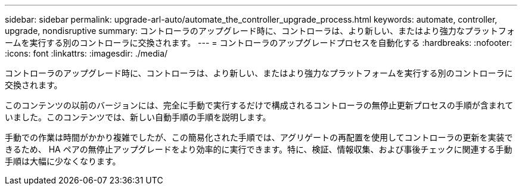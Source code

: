---
sidebar: sidebar 
permalink: upgrade-arl-auto/automate_the_controller_upgrade_process.html 
keywords: automate, controller, upgrade, nondisruptive 
summary: コントローラのアップグレード時に、コントローラは、より新しい、またはより強力なプラットフォームを実行する別のコントローラに交換されます。 
---
= コントローラのアップグレードプロセスを自動化する
:hardbreaks:
:nofooter: 
:icons: font
:linkattrs: 
:imagesdir: ./media/


[role="lead"]
コントローラのアップグレード時に、コントローラは、より新しい、またはより強力なプラットフォームを実行する別のコントローラに交換されます。

このコンテンツの以前のバージョンには、完全に手動で実行するだけで構成されるコントローラの無停止更新プロセスの手順が含まれていました。このコンテンツでは、新しい自動手順の手順を説明します。

手動での作業は時間がかかり複雑でしたが、この簡易化された手順では、アグリゲートの再配置を使用してコントローラの更新を実装できるため、 HA ペアの無停止アップグレードをより効率的に実行できます。特に、検証、情報収集、および事後チェックに関連する手動手順は大幅に少なくなります。
